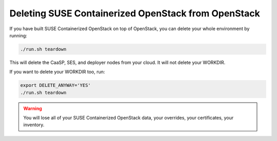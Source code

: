 ====================================================
Deleting SUSE Containerized OpenStack from OpenStack
====================================================

If you have built SUSE Containerized OpenStack on top of OpenStack, you can
delete your whole environment by running:

.. code-block:: console

   ./run.sh teardown

This will delete the CaaSP, SES, and deployer nodes from your cloud. It will not
delete your WORKDIR.

If you want to delete your WORKDIR too, run:

.. code-block:: console

   export DELETE_ANYWAY='YES'
   ./run.sh teardown

.. warning::

   You will lose all of your SUSE Containerized OpenStack data, your overrides, your certificates,
   your inventory.
